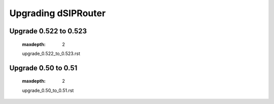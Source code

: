 Upgrading dSIPRouter
====================

Upgrade 0.522 to 0.523
^^^^^^^^^^^^^^^^^^^^^^
   .. toctree::
   :maxdepth: 2
  
   upgrade_0.522_to_0.523.rst

Upgrade 0.50 to 0.51
^^^^^^^^^^^^^^^^^^^^
   .. toctree::
   :maxdepth: 2
   
   upgrade_0.50_to_0.51.rst
